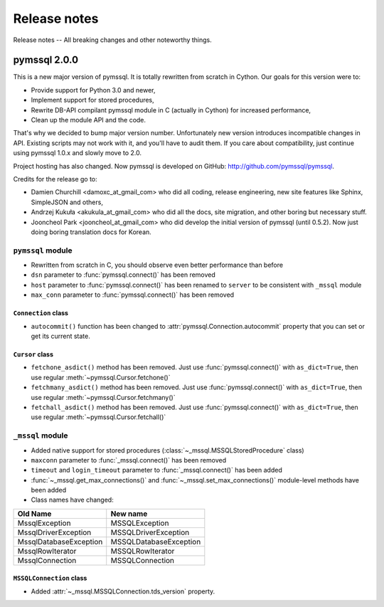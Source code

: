 =============
Release notes
=============

Release notes -- All breaking changes and other noteworthy things.

pymssql 2.0.0
=============

This is a new major version of pymssql. It is totally rewritten from scratch in
Cython. Our goals for this version were to:

* Provide support for Python 3.0 and newer,
* Implement support for stored procedures,
* Rewrite DB-API compilant pymssql module in C (actually in Cython) for
  increased performance,
* Clean up the module API and the code.

That's why we decided to bump major version number. Unfortunately new version
introduces incompatible changes in API. Existing scripts may not work with it,
and you'll have to audit them. If you care about compatibility, just continue
using pymssql 1.0.x and slowly move to 2.0.

Project hosting has also changed. Now pymssql is developed on GitHub:
http://github.com/pymssql/pymssql.

Credits for the release go to:

* Damien Churchill <damoxc_at_gmail_com> who did all coding, release
  engineering, new site features like Sphinx, SimpleJSON and others,
* Andrzej Kukuła <akukula_at_gmail_com> who did all the docs, site migration,
  and other boring but necessary stuff.
* Jooncheol Park <jooncheol_at_gmail_com> who did develop the initial version
  of pymssql (until 0.5.2). Now just doing boring translation docs for Korean.

``pymssql`` module
------------------

* Rewritten from scratch in C, you should observe even better performance than before
* ``dsn`` parameter to :func:`pymssql.connect()` has been removed
* ``host`` parameter to :func:`pymssql.connect()` has been renamed to ``server``
  to be consistent with ``_mssql`` module
* ``max_conn`` parameter to :func:`pymssql.connect()` has been removed

``Connection`` class
~~~~~~~~~~~~~~~~~~~~

* ``autocommit()`` function has been changed to
  :attr:`pymssql.Connection.autocommit` property that you can set or get
  its current state.

``Cursor`` class
~~~~~~~~~~~~~~~~

* ``fetchone_asdict()`` method has been removed. Just use
  :func:`pymssql.connect()` with ``as_dict=True``, then use regular
  :meth:`~pymssql.Cursor.fetchone()`
* ``fetchmany_asdict()`` method has been removed. Just use
  :func:`pymssql.connect()` with ``as_dict=True``, then use regular
  :meth:`~pymssql.Cursor.fetchmany()`
* ``fetchall_asdict()`` method has been removed. Just use
  :func:`pymssql.connect()` with ``as_dict=True``, then use regular
  :meth:`~pymssql.Cursor.fetchall()`

``_mssql`` module
-----------------

* Added native support for stored procedures
  (:class:`~_mssql.MSSQLStoredProcedure` class)
* ``maxconn`` parameter to :func:`_mssql.connect()` has been removed
* ``timeout`` and ``login_timeout`` parameter to :func:`_mssql.connect()` has
  been added
* :func:`~_mssql.get_max_connections()` and :func:`~_mssql.set_max_connections()`
  module-level methods have been added
* Class names have changed:

======================  ======================
Old Name                New name
======================  ======================
MssqlException          MSSQLException
MssqlDriverException    MSSQLDriverException
MssqlDatabaseException  MSSQLDatabaseException
MssqlRowIterator        MSSQLRowIterator
MssqlConnection         MSSQLConnection
======================  ======================

``MSSQLConnection`` class
~~~~~~~~~~~~~~~~~~~~~~~~~

* Added :attr:`~_mssql.MSSQLConnection.tds_version` property.
